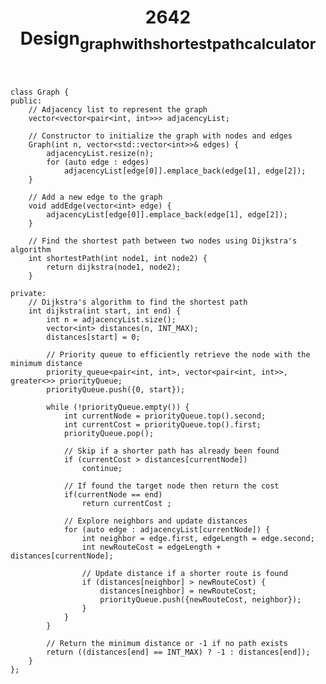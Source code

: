 #+TITLE: 2642 Design_graph_with_shortest_path_calculator


#+begin_src c++
class Graph {
public:
    // Adjacency list to represent the graph
    vector<vector<pair<int, int>>> adjacencyList;

    // Constructor to initialize the graph with nodes and edges
    Graph(int n, vector<std::vector<int>>& edges) {
        adjacencyList.resize(n);
        for (auto edge : edges)
            adjacencyList[edge[0]].emplace_back(edge[1], edge[2]);
    }

    // Add a new edge to the graph
    void addEdge(vector<int> edge) {
        adjacencyList[edge[0]].emplace_back(edge[1], edge[2]);
    }

    // Find the shortest path between two nodes using Dijkstra's algorithm
    int shortestPath(int node1, int node2) {
        return dijkstra(node1, node2);
    }

private:
    // Dijkstra's algorithm to find the shortest path
    int dijkstra(int start, int end) {
        int n = adjacencyList.size();
        vector<int> distances(n, INT_MAX);
        distances[start] = 0;

        // Priority queue to efficiently retrieve the node with the minimum distance
        priority_queue<pair<int, int>, vector<pair<int, int>>, greater<>> priorityQueue;
        priorityQueue.push({0, start});

        while (!priorityQueue.empty()) {
            int currentNode = priorityQueue.top().second;
            int currentCost = priorityQueue.top().first;
            priorityQueue.pop();

            // Skip if a shorter path has already been found
            if (currentCost > distances[currentNode])
                continue;

            // If found the target node then return the cost
            if(currentNode == end)
                return currentCost ;

            // Explore neighbors and update distances
            for (auto edge : adjacencyList[currentNode]) {
                int neighbor = edge.first, edgeLength = edge.second;
                int newRouteCost = edgeLength + distances[currentNode];

                // Update distance if a shorter route is found
                if (distances[neighbor] > newRouteCost) {
                    distances[neighbor] = newRouteCost;
                    priorityQueue.push({newRouteCost, neighbor});
                }
            }
        }

        // Return the minimum distance or -1 if no path exists
        return ((distances[end] == INT_MAX) ? -1 : distances[end]);
    }
};
#+end_src

